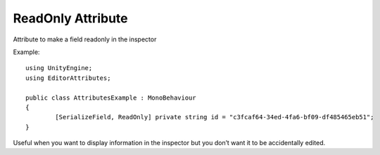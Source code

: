 ReadOnly Attribute
==================

Attribute to make a field readonly in the inspector

Example::

	using UnityEngine;
	using EditorAttributes;
	
	public class AttributesExample : MonoBehaviour
	{
		[SerializeField, ReadOnly] private string id = "c3fcaf64-34ed-4fa6-bf09-df485465eb51";
	}

.. image:: ../Images/ReadOnly01.png

Useful when you want to display information in the inspector but you don’t want it to be accidentally edited.
